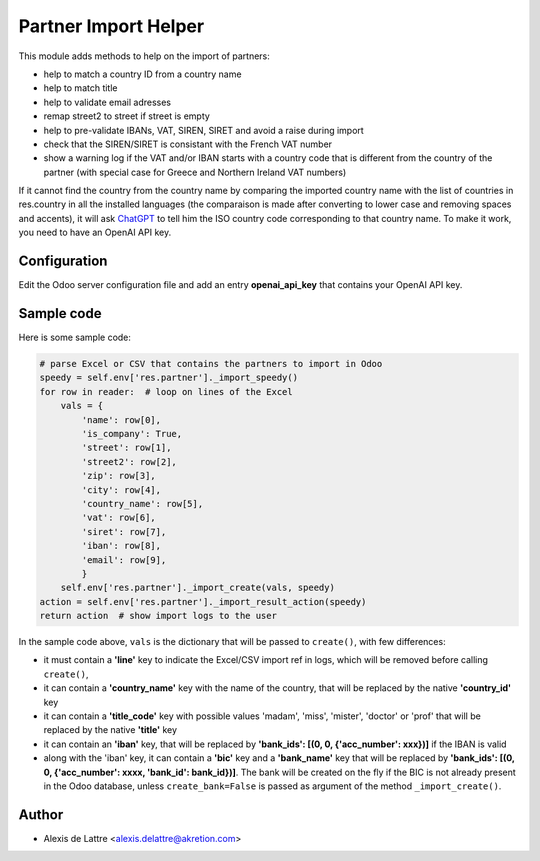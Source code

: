 =====================
Partner Import Helper
=====================

This module adds methods to help on the import of partners:

- help to match a country ID from a country name
- help to match title
- help to validate email adresses
- remap street2 to street if street is empty
- help to pre-validate IBANs, VAT, SIREN, SIRET and avoid a raise during import
- check that the SIREN/SIRET is consistant with the French VAT number
- show a warning log if the VAT and/or IBAN starts with a country code that is different from the country of the partner (with special case for Greece and Northern Ireland VAT numbers)

If it cannot find the country from the country name by comparing the imported country name with the list of countries in res.country in all the installed languages (the comparaison is made after converting to lower case and removing spaces and accents), it will ask `ChatGPT <https://chat.openai.com/>`_ to tell him the ISO country code corresponding to that country name. To make it work, you need to have an OpenAI API key.

Configuration
=============

Edit the Odoo server configuration file and add an entry **openai_api_key** that contains your OpenAI API key.

Sample code
===========

Here is some sample code:

.. code::

  # parse Excel or CSV that contains the partners to import in Odoo
  speedy = self.env['res.partner']._import_speedy()
  for row in reader:  # loop on lines of the Excel
      vals = {
          'name': row[0],
          'is_company': True,
          'street': row[1],
          'street2': row[2],
          'zip': row[3],
          'city': row[4],
          'country_name': row[5],
          'vat': row[6],
          'siret': row[7],
          'iban': row[8],
          'email': row[9],
          }
      self.env['res.partner']._import_create(vals, speedy)
  action = self.env['res.partner']._import_result_action(speedy)
  return action  # show import logs to the user


In the sample code above, ``vals`` is the dictionary that will be passed to ``create()``, with few differences:

- it must contain a **'line'** key to indicate the Excel/CSV import ref in logs, which will be removed before calling ``create()``,
- it can contain a **'country_name'** key with the name of the country, that will be replaced by the native **'country_id'** key
- it can contain a **'title_code'** key  with possible values 'madam', 'miss', 'mister', 'doctor' or 'prof' that will be replaced by the native **'title'** key
- it can contain an **'iban'** key, that will be replaced by **'bank_ids': [(0, 0, {'acc_number': xxx})]** if the IBAN is valid
- along with the 'iban' key, it can contain a **'bic'** key and a **'bank_name'** key that will be replaced by **'bank_ids': [(0, 0, {'acc_number': xxxx, 'bank_id': bank_id})]**. The bank will be created on the fly if the BIC is not already present in the Odoo database, unless ``create_bank=False`` is passed as argument of the method ``_import_create()``.

Author
======

* Alexis de Lattre <alexis.delattre@akretion.com>
